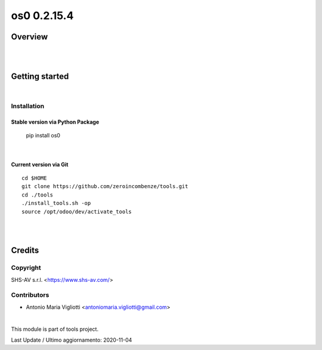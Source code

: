 
============
os0 0.2.15.4
============



|Maturity| |Build Status| |Coverage Status| |license gpl|




Overview
========




|
|

Getting started
===============


|

Installation
------------


Stable version via Python Package
~~~~~~~~~~~~~~~~~~~~~~~~~~~~~~~~~

    pip install os0

|

Current version via Git
~~~~~~~~~~~~~~~~~~~~~~~

::

    cd $HOME
    git clone https://github.com/zeroincombenze/tools.git
    cd ./tools
    ./install_tools.sh -op
    source /opt/odoo/dev/activate_tools


|
|

Credits
=======

Copyright
---------

SHS-AV s.r.l. <https://www.shs-av.com/>


Contributors
------------

* Antonio Maria Vigliotti <antoniomaria.vigliotti@gmail.com>

|

This module is part of tools project.

Last Update / Ultimo aggiornamento: 2020-11-04

.. |Maturity| image:: https://img.shields.io/badge/maturity-Beta-yellow.png
    :target: https://odoo-community.org/page/development-status
    :alt: Beta
.. |Build Status| image:: https://travis-ci.org/zeroincombenze/tools.svg?branch=master
    :target: https://travis-ci.org/zeroincombenze/tools
    :alt: github.com
.. |license gpl| image:: https://img.shields.io/badge/licence-AGPL--3-blue.svg
    :target: http://www.gnu.org/licenses/agpl-3.0-standalone.html
    :alt: License: AGPL-3
.. |license opl| image:: https://img.shields.io/badge/licence-OPL-7379c3.svg
    :target: https://www.odoo.com/documentation/user/9.0/legal/licenses/licenses.html
    :alt: License: OPL
.. |Coverage Status| image:: https://coveralls.io/repos/github/zeroincombenze/tools/badge.svg?branch=master
    :target: https://coveralls.io/github/zeroincombenze/tools?branch=0.2.15.4
    :alt: Coverage
.. |Codecov Status| image:: https://codecov.io/gh/zeroincombenze/tools/branch/0.2.15.4/graph/badge.svg
    :target: https://codecov.io/gh/zeroincombenze/tools/branch/0.2.15.4
    :alt: Codecov
.. |Tech Doc| image:: https://www.zeroincombenze.it/wp-content/uploads/ci-ct/prd/button-docs-2.svg
    :target: https://wiki.zeroincombenze.org/en/Odoo/0.2.15.4/dev
    :alt: Technical Documentation
.. |Help| image:: https://www.zeroincombenze.it/wp-content/uploads/ci-ct/prd/button-help-2.svg
    :target: https://wiki.zeroincombenze.org/it/Odoo/0.2.15.4/man
    :alt: Technical Documentation
.. |Try Me| image:: https://www.zeroincombenze.it/wp-content/uploads/ci-ct/prd/button-try-it-2.svg
    :target: https://erp2.zeroincombenze.it
    :alt: Try Me
.. |OCA Codecov| image:: https://codecov.io/gh/OCA/tools/branch/0.2.15.4/graph/badge.svg
    :target: https://codecov.io/gh/OCA/tools/branch/0.2.15.4
    :alt: Codecov
.. |Odoo Italia Associazione| image:: https://www.odoo-italia.org/images/Immagini/Odoo%20Italia%20-%20126x56.png
   :target: https://odoo-italia.org
   :alt: Odoo Italia Associazione
.. |Zeroincombenze| image:: https://avatars0.githubusercontent.com/u/6972555?s=460&v=4
   :target: https://www.zeroincombenze.it/
   :alt: Zeroincombenze
.. |en| image:: https://raw.githubusercontent.com/zeroincombenze/grymb/master/flags/en_US.png
   :target: https://www.facebook.com/Zeroincombenze-Software-gestionale-online-249494305219415/
.. |it| image:: https://raw.githubusercontent.com/zeroincombenze/grymb/master/flags/it_IT.png
   :target: https://www.facebook.com/Zeroincombenze-Software-gestionale-online-249494305219415/
.. |check| image:: https://raw.githubusercontent.com/zeroincombenze/grymb/master/awesome/check.png
.. |no_check| image:: https://raw.githubusercontent.com/zeroincombenze/grymb/master/awesome/no_check.png
.. |menu| image:: https://raw.githubusercontent.com/zeroincombenze/grymb/master/awesome/menu.png
.. |right_do| image:: https://raw.githubusercontent.com/zeroincombenze/grymb/master/awesome/right_do.png
.. |exclamation| image:: https://raw.githubusercontent.com/zeroincombenze/grymb/master/awesome/exclamation.png
.. |warning| image:: https://raw.githubusercontent.com/zeroincombenze/grymb/master/awesome/warning.png
.. |same| image:: https://raw.githubusercontent.com/zeroincombenze/grymb/master/awesome/same.png
.. |late| image:: https://raw.githubusercontent.com/zeroincombenze/grymb/master/awesome/late.png
.. |halt| image:: https://raw.githubusercontent.com/zeroincombenze/grymb/master/awesome/halt.png
.. |info| image:: https://raw.githubusercontent.com/zeroincombenze/grymb/master/awesome/info.png
.. |xml_schema| image:: https://raw.githubusercontent.com/zeroincombenze/grymb/master/certificates/iso/icons/xml-schema.png
   :target: https://github.com/zeroincombenze/grymb/blob/master/certificates/iso/scope/xml-schema.md
.. |DesktopTelematico| image:: https://raw.githubusercontent.com/zeroincombenze/grymb/master/certificates/ade/icons/DesktopTelematico.png
   :target: https://github.com/zeroincombenze/grymb/blob/master/certificates/ade/scope/Desktoptelematico.md
.. |FatturaPA| image:: https://raw.githubusercontent.com/zeroincombenze/grymb/master/certificates/ade/icons/fatturapa.png
   :target: https://github.com/zeroincombenze/grymb/blob/master/certificates/ade/scope/fatturapa.md
.. |chat_with_us| image:: https://www.shs-av.com/wp-content/chat_with_us.gif
   :target: https://t.me/axitec_helpdesk


